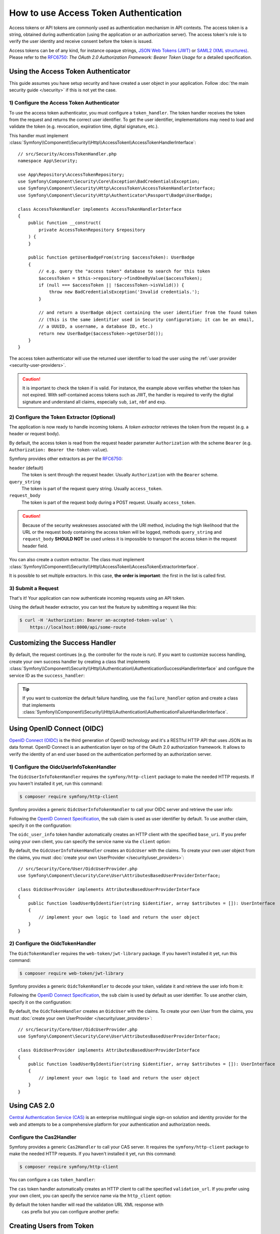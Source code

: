 How to use Access Token Authentication
======================================

Access tokens or API tokens are commonly used as authentication mechanism
in API contexts. The access token is a string, obtained during authentication
(using the application or an authorization server). The access token's role
is to verify the user identity and receive consent before the token is
issued.

Access tokens can be of any kind, for instance opaque strings,
`JSON Web Tokens (JWT)`_ or `SAML2 (XML structures)`_. Please refer to the
`RFC6750`_: *The OAuth 2.0 Authorization Framework: Bearer Token Usage* for
a detailed specification.

Using the Access Token Authenticator
------------------------------------

This guide assumes you have setup security and have created a user object
in your application. Follow :doc:`the main security guide </security>` if
this is not yet the case.

1) Configure the Access Token Authenticator
~~~~~~~~~~~~~~~~~~~~~~~~~~~~~~~~~~~~~~~~~~~

To use the access token authenticator, you must configure a ``token_handler``.
The token handler receives the token from the request and returns the
correct user identifier. To get the user identifier, implementations may
need to load and validate the token (e.g. revocation, expiration time,
digital signature, etc.).

.. configuration-block::

    .. code-block:: yaml

        # config/packages/security.yaml
        security:
            firewalls:
                main:
                    access_token:
                        token_handler: App\Security\AccessTokenHandler

    .. code-block:: xml

        <!-- config/packages/security.xml -->
        <?xml version="1.0" encoding="UTF-8"?>
        <srv:container xmlns="http://symfony.com/schema/dic/security"
            xmlns:srv="http://symfony.com/schema/dic/services"
            xmlns:xsi="http://www.w3.org/2001/XMLSchema-instance"
            xsi:schemaLocation="http://symfony.com/schema/dic/services
                https://symfony.com/schema/dic/services/services-1.0.xsd
                http://symfony.com/schema/dic/security
                https://symfony.com/schema/dic/security/security-1.0.xsd">

            <config>
                <firewall name="main">
                    <access-token token-handler="App\Security\AccessTokenHandler"/>
                </firewall>
            </config>
        </srv:container>

    .. code-block:: php

        // config/packages/security.php
        use App\Security\AccessTokenHandler;
        use Symfony\Config\SecurityConfig;

        return static function (SecurityConfig $security): void {
            $security->firewall('main')
                ->accessToken()
                    ->tokenHandler(AccessTokenHandler::class)
            ;
        };

This handler must implement
:class:`Symfony\\Component\\Security\\Http\\AccessToken\\AccessTokenHandlerInterface`::

    // src/Security/AccessTokenHandler.php
    namespace App\Security;

    use App\Repository\AccessTokenRepository;
    use Symfony\Component\Security\Core\Exception\BadCredentialsException;
    use Symfony\Component\Security\Http\AccessToken\AccessTokenHandlerInterface;
    use Symfony\Component\Security\Http\Authenticator\Passport\Badge\UserBadge;

    class AccessTokenHandler implements AccessTokenHandlerInterface
    {
        public function __construct(
            private AccessTokenRepository $repository
        ) {
        }

        public function getUserBadgeFrom(string $accessToken): UserBadge
        {
            // e.g. query the "access token" database to search for this token
            $accessToken = $this->repository->findOneByValue($accessToken);
            if (null === $accessToken || !$accessToken->isValid()) {
                throw new BadCredentialsException('Invalid credentials.');
            }

            // and return a UserBadge object containing the user identifier from the found token
            // (this is the same identifier used in Security configuration; it can be an email,
            // a UUUID, a username, a database ID, etc.)
            return new UserBadge($accessToken->getUserId());
        }
    }

The access token authenticator will use the returned user identifier to
load the user using the :ref:`user provider <security-user-providers>`.

.. caution::

    It is important to check the token if is valid. For instance, the
    example above verifies whether the token has not expired. With
    self-contained access tokens such as JWT, the handler is required to
    verify the digital signature and understand all claims, especially
    ``sub``, ``iat``, ``nbf`` and ``exp``.

2) Configure the Token Extractor (Optional)
~~~~~~~~~~~~~~~~~~~~~~~~~~~~~~~~~~~~~~~~~~~

The application is now ready to handle incoming tokens. A *token extractor*
retrieves the token from the request (e.g. a header or request body).

By default, the access token is read from the request header parameter
``Authorization`` with the scheme ``Bearer`` (e.g. ``Authorization: Bearer
the-token-value``).

Symfony provides other extractors as per the `RFC6750`_:

``header`` (default)
    The token is sent through the request header. Usually ``Authorization``
    with the ``Bearer`` scheme.
``query_string``
    The token is part of the request query string. Usually ``access_token``.
``request_body``
    The token is part of the request body during a POST request. Usually
    ``access_token``.

.. caution::

    Because of the security weaknesses associated with the URI method,
    including the high likelihood that the URL or the request body
    containing the access token will be logged, methods ``query_string``
    and ``request_body`` **SHOULD NOT** be used unless it is impossible to
    transport the access token in the request header field.

You can also create a custom extractor. The class must implement
:class:`Symfony\\Component\\Security\\Http\\AccessToken\\AccessTokenExtractorInterface`.

.. configuration-block::

    .. code-block:: yaml

        # config/packages/security.yaml
        security:
            firewalls:
                main:
                    access_token:
                        token_handler: App\Security\AccessTokenHandler

                        # use a different built-in extractor
                        token_extractors: request_body

                        # or provide the service ID of a custom extractor
                        token_extractors: 'App\Security\CustomTokenExtractor'

    .. code-block:: xml

        <!-- config/packages/security.xml -->
        <?xml version="1.0" encoding="UTF-8"?>
        <srv:container xmlns="http://symfony.com/schema/dic/security"
            xmlns:srv="http://symfony.com/schema/dic/services"
            xmlns:xsi="http://www.w3.org/2001/XMLSchema-instance"
            xsi:schemaLocation="http://symfony.com/schema/dic/services
                https://symfony.com/schema/dic/services/services-1.0.xsd
                http://symfony.com/schema/dic/security
                https://symfony.com/schema/dic/security/security-1.0.xsd">

            <config>
                <firewall name="main">
                    <access-token token-handler="App\Security\AccessTokenHandler">
                        <!-- use a different built-in extractor -->
                        <token-extractor>request_body</token-extractor>

                        <!-- or provide the service ID of a custom extractor -->
                        <token-extractor>App\Security\CustomTokenExtractor</token-extractor>
                    </access-token>
                </firewall>
            </config>
        </srv:container>

    .. code-block:: php

        // config/packages/security.php
        use App\Security\AccessTokenHandler;
        use App\Security\CustomTokenExtractor;
        use Symfony\Config\SecurityConfig;

        return static function (SecurityConfig $security): void {
            $security->firewall('main')
                ->accessToken()
                    ->tokenHandler(AccessTokenHandler::class)

                    // use a different built-in extractor
                    ->tokenExtractors('request_body')

                    # or provide the service ID of a custom extractor
                    ->tokenExtractors(CustomTokenExtractor::class)
            ;
        };

It is possible to set multiple extractors. In this case, **the order is
important**: the first in the list is called first.

.. configuration-block::

    .. code-block:: yaml

        # config/packages/security.yaml
        security:
            firewalls:
                main:
                    access_token:
                        token_handler: App\Security\AccessTokenHandler
                        token_extractors:
                            - 'header'
                            - 'App\Security\CustomTokenExtractor'

    .. code-block:: xml

        <!-- config/packages/security.xml -->
        <?xml version="1.0" encoding="UTF-8"?>
        <srv:container xmlns="http://symfony.com/schema/dic/security"
            xmlns:srv="http://symfony.com/schema/dic/services"
            xmlns:xsi="http://www.w3.org/2001/XMLSchema-instance"
            xsi:schemaLocation="http://symfony.com/schema/dic/services
                https://symfony.com/schema/dic/services/services-1.0.xsd
                http://symfony.com/schema/dic/security
                https://symfony.com/schema/dic/security/security-1.0.xsd">

            <config>
                <firewall name="main">
                    <access-token token-handler="App\Security\AccessTokenHandler">
                        <token-extractor>header</token-extractor>
                        <token-extractor>App\Security\CustomTokenExtractor</token-extractor>
                    </access-token>
                </firewall>
            </config>
        </srv:container>

    .. code-block:: php

        // config/packages/security.php
        use App\Security\AccessTokenHandler;
        use App\Security\CustomTokenExtractor;
        use Symfony\Config\SecurityConfig;

        return static function (SecurityConfig $security): void {
            $security->firewall('main')
                ->accessToken()
                    ->tokenHandler(AccessTokenHandler::class)
                    ->tokenExtractors([
                        'header',
                        CustomTokenExtractor::class,
                    ])
            ;
        };

3) Submit a Request
~~~~~~~~~~~~~~~~~~~

That's it! Your application can now authenticate incoming requests using an
API token.

Using the default header extractor, you can test the feature by submitting
a request like this:

.. code-block:: terminal

    $ curl -H 'Authorization: Bearer an-accepted-token-value' \
        https://localhost:8000/api/some-route

Customizing the Success Handler
-------------------------------

By default, the request continues (e.g. the controller for the route is
run). If you want to customize success handling, create your own success
handler by creating a class that implements
:class:`Symfony\\Component\\Security\\Http\\Authentication\\AuthenticationSuccessHandlerInterface`
and configure the service ID as the ``success_handler``:

.. configuration-block::

    .. code-block:: yaml

        # config/packages/security.yaml
        security:
            firewalls:
                main:
                    access_token:
                        token_handler: App\Security\AccessTokenHandler
                        success_handler: App\Security\Authentication\AuthenticationSuccessHandler

    .. code-block:: xml

        <!-- config/packages/security.xml -->
        <?xml version="1.0" encoding="UTF-8"?>
        <srv:container xmlns="http://symfony.com/schema/dic/security"
            xmlns:srv="http://symfony.com/schema/dic/services"
            xmlns:xsi="http://www.w3.org/2001/XMLSchema-instance"
            xsi:schemaLocation="http://symfony.com/schema/dic/services
                https://symfony.com/schema/dic/services/services-1.0.xsd
                http://symfony.com/schema/dic/security
                https://symfony.com/schema/dic/security/security-1.0.xsd">

            <config>
                <firewall name="main">
                    <access-token token-handler="App\Security\AccessTokenHandler"
                        success-handler="App\Security\Authentication\AuthenticationSuccessHandler"
                    />
                </firewall>
            </config>
        </srv:container>

    .. code-block:: php

        // config/packages/security.php
        use App\Security\AccessTokenHandler;
        use App\Security\Authentication\AuthenticationSuccessHandler;
        use Symfony\Config\SecurityConfig;

        return static function (SecurityConfig $security): void {
            $security->firewall('main')
                ->accessToken()
                    ->tokenHandler(AccessTokenHandler::class)
                    ->successHandler(AuthenticationSuccessHandler::class)
            ;
        };

.. tip::

    If you want to customize the default failure handling, use the
    ``failure_handler`` option and create a class that implements
    :class:`Symfony\\Component\\Security\\Http\\Authentication\\AuthenticationFailureHandlerInterface`.

Using OpenID Connect (OIDC)
---------------------------

`OpenID Connect (OIDC)`_ is the third generation of OpenID technology and it's a
RESTful HTTP API that uses JSON as its data format. OpenID Connect is an
authentication layer on top of the OAuth 2.0 authorization framework. It allows
to verify the identity of an end user based on the authentication performed by
an authorization server.

1) Configure the OidcUserInfoTokenHandler
~~~~~~~~~~~~~~~~~~~~~~~~~~~~~~~~~~~~~~~~~

The ``OidcUserInfoTokenHandler`` requires the ``symfony/http-client`` package to
make the needed HTTP requests. If you haven't installed it yet, run this command:

.. code-block:: terminal

    $ composer require symfony/http-client

Symfony provides a generic ``OidcUserInfoTokenHandler`` to call your OIDC server
and retrieve the user info:

.. configuration-block::

    .. code-block:: yaml

        # config/packages/security.yaml
        security:
            firewalls:
                main:
                    access_token:
                        token_handler:
                            oidc_user_info: https://www.example.com/realms/demo/protocol/openid-connect/userinfo

    .. code-block:: xml

        <!-- config/packages/security.xml -->
        <?xml version="1.0" encoding="UTF-8"?>
        <srv:container xmlns="http://symfony.com/schema/dic/security"
            xmlns:srv="http://symfony.com/schema/dic/services"
            xmlns:xsi="http://www.w3.org/2001/XMLSchema-instance"
            xsi:schemaLocation="http://symfony.com/schema/dic/services
                https://symfony.com/schema/dic/services/services-1.0.xsd
                http://symfony.com/schema/dic/security
                https://symfony.com/schema/dic/security/security-1.0.xsd">

            <config>
                <firewall name="main">
                    <access-token>
                        <token-handler oidc-user-info="https://www.example.com/realms/demo/protocol/openid-connect/userinfo"/>
                    </access-token>
                </firewall>
            </config>
        </srv:container>

    .. code-block:: php

        // config/packages/security.php
        use Symfony\Config\SecurityConfig;

        return static function (SecurityConfig $security) {
            $security->firewall('main')
                ->accessToken()
                    ->tokenHandler()
                        ->oidcUserInfo('https://www.example.com/realms/demo/protocol/openid-connect/userinfo')
            ;
        };

Following the `OpenID Connect Specification`_, the ``sub`` claim is used as user
identifier by default. To use another claim, specify it on the configuration:

.. configuration-block::

    .. code-block:: yaml

        # config/packages/security.yaml
        security:
            firewalls:
                main:
                    access_token:
                        token_handler:
                            oidc_user_info:
                                claim: email
                                base_uri: https://www.example.com/realms/demo/protocol/openid-connect/userinfo

    .. code-block:: xml

        <!-- config/packages/security.xml -->
        <?xml version="1.0" encoding="UTF-8"?>
        <srv:container xmlns="http://symfony.com/schema/dic/security"
            xmlns:srv="http://symfony.com/schema/dic/services"
            xmlns:xsi="http://www.w3.org/2001/XMLSchema-instance"
            xsi:schemaLocation="http://symfony.com/schema/dic/services
                https://symfony.com/schema/dic/services/services-1.0.xsd
                http://symfony.com/schema/dic/security
                https://symfony.com/schema/dic/security/security-1.0.xsd">

            <config>
                <firewall name="main">
                    <access-token>
                        <token-handler>
                            <oidc-user-info claim="email" base-uri="https://www.example.com/realms/demo/protocol/openid-connect/userinfo"/>
                        </token-handler>
                    </access-token>
                </firewall>
            </config>
        </srv:container>

    .. code-block:: php

        // config/packages/security.php
        use Symfony\Config\SecurityConfig;

        return static function (SecurityConfig $security) {
            $security->firewall('main')
                ->accessToken()
                    ->tokenHandler()
                        ->oidcUserInfo()
                            ->claim('email')
                            ->baseUri('https://www.example.com/realms/demo/protocol/openid-connect/userinfo')
            ;
        };

The ``oidc_user_info`` token handler automatically creates an HTTP client with
the specified ``base_uri``. If you prefer using your own client, you can
specify the service name via the ``client`` option:

.. configuration-block::

    .. code-block:: yaml

        # config/packages/security.yaml
        security:
            firewalls:
                main:
                    access_token:
                        token_handler:
                            oidc_user_info:
                                client: oidc.client

    .. code-block:: xml

        <!-- config/packages/security.xml -->
        <?xml version="1.0" encoding="UTF-8"?>
        <srv:container xmlns="http://symfony.com/schema/dic/security"
            xmlns:srv="http://symfony.com/schema/dic/services"
            xmlns:xsi="http://www.w3.org/2001/XMLSchema-instance"
            xsi:schemaLocation="http://symfony.com/schema/dic/services
                https://symfony.com/schema/dic/services/services-1.0.xsd
                http://symfony.com/schema/dic/security
                https://symfony.com/schema/dic/security/security-1.0.xsd">

            <config>
                <firewall name="main">
                    <access-token>
                        <token-handler>
                            <oidc-user-info client="oidc.client"/>
                        </token-handler>
                    </access-token>
                </firewall>
            </config>
        </srv:container>

    .. code-block:: php

        // config/packages/security.php
        use Symfony\Config\SecurityConfig;

        return static function (SecurityConfig $security) {
            $security->firewall('main')
                ->accessToken()
                    ->tokenHandler()
                        ->oidcUserInfo()
                            ->client('oidc.client')
            ;
        };

By default, the ``OidcUserInfoTokenHandler`` creates an ``OidcUser`` with the
claims. To create your own user object from the claims, you must
:doc:`create your own UserProvider </security/user_providers>`::

    // src/Security/Core/User/OidcUserProvider.php
    use Symfony\Component\Security\Core\User\AttributesBasedUserProviderInterface;

    class OidcUserProvider implements AttributesBasedUserProviderInterface
    {
        public function loadUserByIdentifier(string $identifier, array $attributes = []): UserInterface
        {
            // implement your own logic to load and return the user object
        }
    }

2) Configure the OidcTokenHandler
~~~~~~~~~~~~~~~~~~~~~~~~~~~~~~~~~

The ``OidcTokenHandler`` requires the ``web-token/jwt-library`` package.
If you haven't installed it yet, run this command:

.. code-block:: terminal

    $ composer require web-token/jwt-library

Symfony provides a generic ``OidcTokenHandler`` to decode your token, validate
it and retrieve the user info from it:

.. configuration-block::

    .. code-block:: yaml

        # config/packages/security.yaml
        security:
            firewalls:
                main:
                    access_token:
                        token_handler:
                            oidc:
                                # Algorithms used to sign the JWS
                                algorithms: ['ES256', 'RS256']
                                # A JSON-encoded JWK
                                keyset: '{"keys":[{"kty":"...","k":"..."}]}'
                                # Audience (`aud` claim): required for validation purpose
                                audience: 'api-example'
                                # Issuers (`iss` claim): required for validation purpose
                                issuers: ['https://oidc.example.com']

    .. code-block:: xml

        <!-- config/packages/security.xml -->
        <?xml version="1.0" encoding="UTF-8"?>
        <srv:container xmlns="http://symfony.com/schema/dic/security"
            xmlns:srv="http://symfony.com/schema/dic/services"
            xmlns:xsi="http://www.w3.org/2001/XMLSchema-instance"
            xsi:schemaLocation="http://symfony.com/schema/dic/services
                https://symfony.com/schema/dic/services/services-1.0.xsd
                http://symfony.com/schema/dic/security
                https://symfony.com/schema/dic/security/security-1.0.xsd">

            <config>
                <firewall name="main">
                    <access-token>
                        <token-handler>
                            <!-- Algorithm used to sign the JWS -->
                            <!-- A JSON-encoded JWK -->
                            <!-- Audience (`aud` claim): required for validation purpose -->
                            <oidc keyset="{'keys':[{'kty':'...','k':'...'}]}" audience="api-example">
                                <!-- Issuers (`iss` claim): required for validation purpose -->
                                <algorithm>ES256</algorithm>
                                <algorithm>RS256</algorithm>
                                <issuer>https://oidc.example.com</issuer>
                            </oidc>
                        </token-handler>
                    </access-token>
                </firewall>
            </config>
        </srv:container>

    .. code-block:: php

        // config/packages/security.php
        use Symfony\Config\SecurityConfig;

        return static function (SecurityConfig $security) {
            $security->firewall('main')
                ->accessToken()
                    ->tokenHandler()
                        ->oidc()
                            // Algorithm used to sign the JWS
                            ->algorithms(['ES256', 'RS256'])
                            // A JSON-encoded JWK
                            ->keyset('{"keys":[{"kty":"...","k":"..."}]}')
                            // Audience (`aud` claim): required for validation purpose
                            ->audience('api-example')
                            // Issuers (`iss` claim): required for validation purpose
                            ->issuers(['https://oidc.example.com'])
            ;
        };

.. versionadded:: 7.1

    The support of multiple algorithms to sign the JWS was introduced in Symfony 7.1.
    In previous versions, only the ``ES256`` algorithm was supported.

Following the `OpenID Connect Specification`_, the ``sub`` claim is used by
default as user identifier. To use another claim, specify it on the
configuration:

.. configuration-block::

    .. code-block:: yaml

        # config/packages/security.yaml
        security:
            firewalls:
                main:
                    access_token:
                        token_handler:
                            oidc:
                                claim: email
                                algorithms: ['ES256', 'RS256']
                                keyset: '{"keys":[{"kty":"...","k":"..."}]}'
                                audience: 'api-example'
                                issuers: ['https://oidc.example.com']

    .. code-block:: xml

        <!-- config/packages/security.xml -->
        <?xml version="1.0" encoding="UTF-8"?>
        <srv:container xmlns="http://symfony.com/schema/dic/security"
            xmlns:srv="http://symfony.com/schema/dic/services"
            xmlns:xsi="http://www.w3.org/2001/XMLSchema-instance"
            xsi:schemaLocation="http://symfony.com/schema/dic/services
                https://symfony.com/schema/dic/services/services-1.0.xsd
                http://symfony.com/schema/dic/security
                https://symfony.com/schema/dic/security/security-1.0.xsd">

            <config>
                <firewall name="main">
                    <access-token>
                        <token-handler>
                            <oidc claim="email" keyset="{'keys':[{'kty':'...','k':'...'}]}" audience="api-example">
                                <algorithm>ES256</algorithm>
                                <algorithm>RS256</algorithm>
                                <issuer>https://oidc.example.com</issuer>
                            </oidc>
                        </token-handler>
                    </access-token>
                </firewall>
            </config>
        </srv:container>

    .. code-block:: php

        // config/packages/security.php
        use Symfony\Config\SecurityConfig;

        return static function (SecurityConfig $security) {
            $security->firewall('main')
                ->accessToken()
                    ->tokenHandler()
                        ->oidc()
                            ->claim('email')
                            ->algorithms(['ES256', 'RS256'])
                            ->keyset('{"keys":[{"kty":"...","k":"..."}]}')
                            ->audience('api-example')
                            ->issuers(['https://oidc.example.com'])
            ;
        };

By default, the ``OidcTokenHandler`` creates an ``OidcUser`` with the claims. To
create your own User from the claims, you must
:doc:`create your own UserProvider </security/user_providers>`::

    // src/Security/Core/User/OidcUserProvider.php
    use Symfony\Component\Security\Core\User\AttributesBasedUserProviderInterface;

    class OidcUserProvider implements AttributesBasedUserProviderInterface
    {
        public function loadUserByIdentifier(string $identifier, array $attributes = []): UserInterface
        {
            // implement your own logic to load and return the user object
        }
    }

Using CAS 2.0
-------------

`Central Authentication Service (CAS)`_ is an enterprise multilingual single
sign-on solution and identity provider for the web and attempts to be a
comprehensive platform for your authentication and authorization needs.

Configure the Cas2Handler
~~~~~~~~~~~~~~~~~~~~~~~~~

Symfony provides a generic ``Cas2Handler`` to call your CAS server. It requires
the ``symfony/http-client`` package to make the needed HTTP requests. If you
haven't installed it yet, run this command:

.. code-block:: terminal

    $ composer require symfony/http-client

You can configure a ``cas`` ``token_handler``:

.. configuration-block::

    .. code-block:: yaml

        # config/packages/security.yaml
        security:
            firewalls:
                main:
                    access_token:
                        token_handler:
                            cas:
                                validation_url: https://www.example.com/cas/validate

    .. code-block:: xml

        <!-- config/packages/security.xml -->
        <?xml version="1.0" encoding="UTF-8"?>
        <srv:container xmlns="http://symfony.com/schema/dic/security"
            xmlns:srv="http://symfony.com/schema/dic/services"
            xmlns:xsi="http://www.w3.org/2001/XMLSchema-instance"
            xsi:schemaLocation="http://symfony.com/schema/dic/services
                https://symfony.com/schema/dic/services/services-1.0.xsd
                http://symfony.com/schema/dic/security
                https://symfony.com/schema/dic/security/security-1.0.xsd">

            <config>
                <firewall name="main">
                    <access-token>
                        <token-handler>
                            <cas validation-url="https://www.example.com/cas/validate"/>
                        </token-handler>
                    </access-token>
                </firewall>
            </config>
        </srv:container>

    .. code-block:: php

        // config/packages/security.php
        use Symfony\Config\SecurityConfig;

        return static function (SecurityConfig $security) {
            $security->firewall('main')
                ->accessToken()
                    ->tokenHandler()
                        ->cas()
                            ->validationUrl('https://www.example.com/cas/validate')
            ;
        };

The ``cas`` token handler automatically creates an HTTP client to call
the specified ``validation_url``. If you prefer using your own client, you can
specify the service name via the ``http_client`` option:

.. configuration-block::

    .. code-block:: yaml

        # config/packages/security.yaml
        security:
            firewalls:
                main:
                    access_token:
                        token_handler:
                            cas:
                                validation_url: https://www.example.com/cas/validate
                                http_client: cas.client

    .. code-block:: xml

        <!-- config/packages/security.xml -->
        <?xml version="1.0" encoding="UTF-8"?>
        <srv:container xmlns="http://symfony.com/schema/dic/security"
            xmlns:srv="http://symfony.com/schema/dic/services"
            xmlns:xsi="http://www.w3.org/2001/XMLSchema-instance"
            xsi:schemaLocation="http://symfony.com/schema/dic/services
                https://symfony.com/schema/dic/services/services-1.0.xsd
                http://symfony.com/schema/dic/security
                https://symfony.com/schema/dic/security/security-1.0.xsd">

            <config>
                <firewall name="main">
                    <access-token>
                        <token-handler>
                            <cas validation-url="https://www.example.com/cas/validate" http-client="cas.client"/>
                        </token-handler>
                    </access-token>
                </firewall>
            </config>
        </srv:container>

    .. code-block:: php

        // config/packages/security.php
        use Symfony\Config\SecurityConfig;

        return static function (SecurityConfig $security) {
            $security->firewall('main')
                ->accessToken()
                    ->tokenHandler()
                        ->cas()
                            ->validationUrl('https://www.example.com/cas/validate')
                            ->httpClient('cas.client')
            ;
        };

By default the token handler will read the validation URL XML response with
 ``cas`` prefix but you can configure another prefix:

.. configuration-block::

    .. code-block:: yaml

        # config/packages/security.yaml
        security:
            firewalls:
                main:
                    access_token:
                        token_handler:
                            cas:
                                validation_url: https://www.example.com/cas/validate
                                prefix: cas-example

    .. code-block:: xml

        <!-- config/packages/security.xml -->
        <?xml version="1.0" encoding="UTF-8"?>
        <srv:container xmlns="http://symfony.com/schema/dic/security"
            xmlns:srv="http://symfony.com/schema/dic/services"
            xmlns:xsi="http://www.w3.org/2001/XMLSchema-instance"
            xsi:schemaLocation="http://symfony.com/schema/dic/services
                https://symfony.com/schema/dic/services/services-1.0.xsd
                http://symfony.com/schema/dic/security
                https://symfony.com/schema/dic/security/security-1.0.xsd">

            <config>
                <firewall name="main">
                    <access-token>
                        <token-handler>
                            <cas validation-url="https://www.example.com/cas/validate" prefix="cas-example"/>
                        </token-handler>
                    </access-token>
                </firewall>
            </config>
        </srv:container>

    .. code-block:: php

        // config/packages/security.php
        use Symfony\Config\SecurityConfig;

        return static function (SecurityConfig $security) {
            $security->firewall('main')
                ->accessToken()
                    ->tokenHandler()
                        ->cas()
                            ->validationUrl('https://www.example.com/cas/validate')
                            ->prefix('cas-example')
            ;
        };

Creating Users from Token
-------------------------

Some types of tokens (for instance OIDC) contain all information required
to create a user entity (e.g. username and roles). In this case, you don't
need a user provider to create a user from the database::

    // src/Security/AccessTokenHandler.php
    namespace App\Security;

    // ...
    class AccessTokenHandler implements AccessTokenHandlerInterface
    {
        // ...

        public function getUserBadgeFrom(string $accessToken): UserBadge
        {
            // get the data from the token
            $payload = ...;

            return new UserBadge(
                $payload->getUserId(),
                fn (string $userIdentifier) => new User($userIdentifier, $payload->getRoles())
            );
        }
    }

When using this strategy, you can omit the ``user_provider`` configuration
for :ref:`stateless firewalls <reference-security-stateless>`.

.. _`Central Authentication Service (CAS)`: https://en.wikipedia.org/wiki/Central_Authentication_Service
.. _`JSON Web Tokens (JWT)`: https://datatracker.ietf.org/doc/html/rfc7519
.. _`OpenID Connect (OIDC)`: https://en.wikipedia.org/wiki/OpenID#OpenID_Connect_(OIDC)
.. _`OpenID Connect Specification`: https://openid.net/specs/openid-connect-core-1_0.html
.. _`RFC6750`: https://datatracker.ietf.org/doc/html/rfc6750
.. _`SAML2 (XML structures)`: https://docs.oasis-open.org/security/saml/Post2.0/sstc-saml-tech-overview-2.0.html
